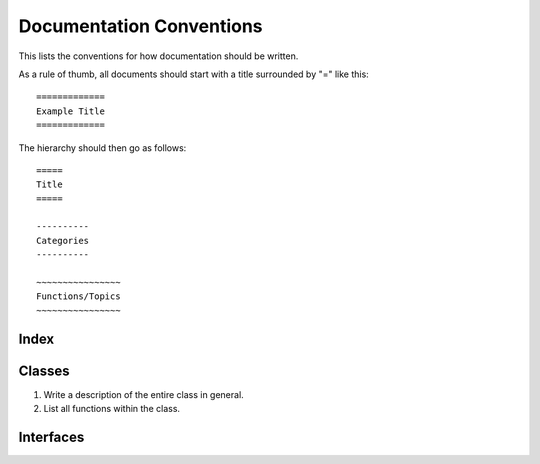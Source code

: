 =========================
Documentation Conventions
=========================
This lists the conventions for how documentation should be written.

As a rule of thumb, all documents should start with a title surrounded by "=" like this::

    =============
    Example Title
    =============

The hierarchy should then go as follows::

    =====
    Title
    =====

    ----------
    Categories
    ----------

    ~~~~~~~~~~~~~~~~
    Functions/Topics
    ~~~~~~~~~~~~~~~~

~~~~~
Index
~~~~~


~~~~~~~
Classes
~~~~~~~
1. Write a description of the entire class in general.
2. List all functions within the class.

~~~~~~~~~~
Interfaces
~~~~~~~~~~
